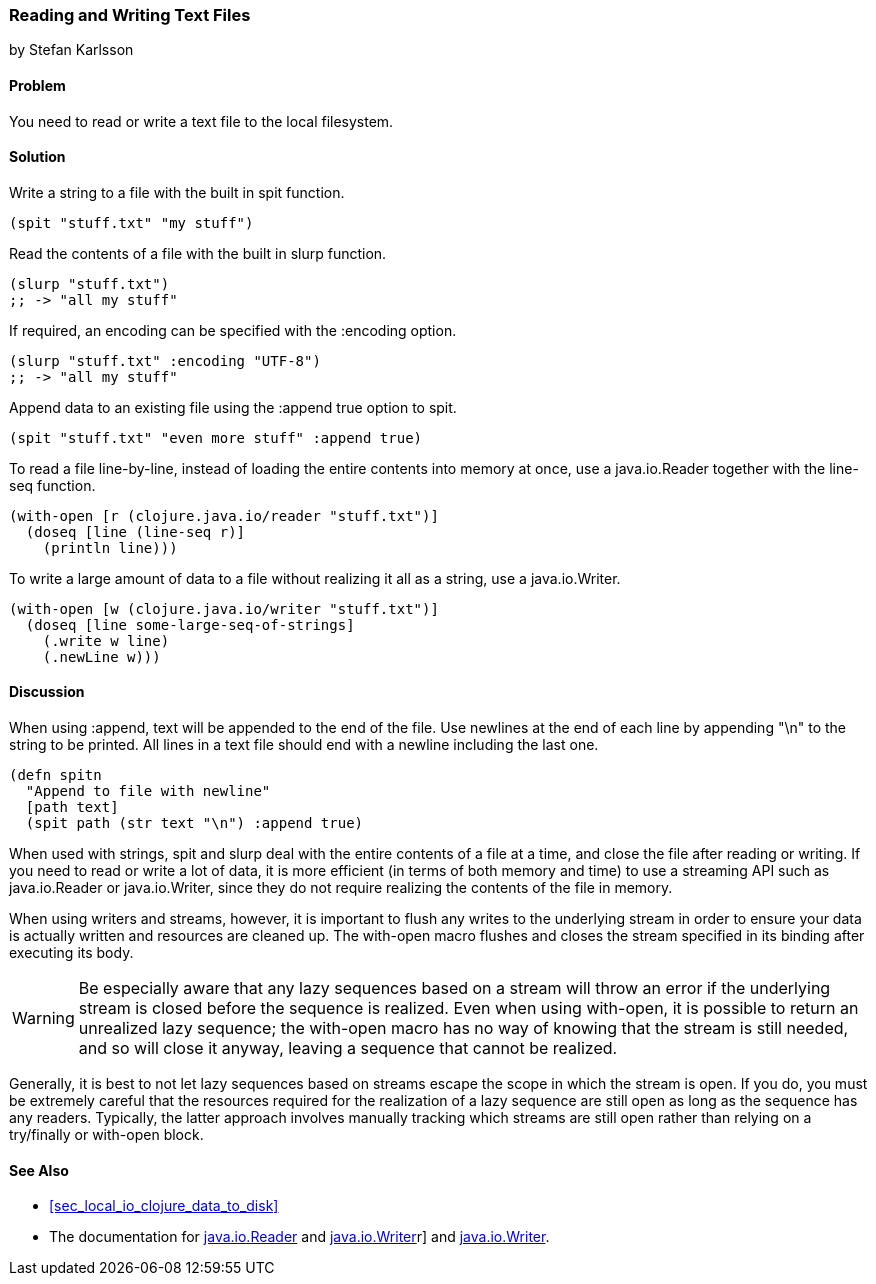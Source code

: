 [[sec_local-io_read_write_files]]
=== Reading and Writing Text Files
[role="byline"]
by Stefan Karlsson

==== Problem

You need to read or write a text file to the local filesystem.

==== Solution

Write a string to a file with the built in +spit+ function.

[source,clojure]
----
(spit "stuff.txt" "my stuff")
----

Read the contents of a file with the built in +slurp+ function.

[source,clojure]
----
(slurp "stuff.txt")
;; -> "all my stuff"
----

If required, an encoding can be specified with the +:encoding+ option.

[source,clojure]
----
(slurp "stuff.txt" :encoding "UTF-8")
;; -> "all my stuff"
----

Append data to an existing file using the +:append true+ option to +spit+.

[source,clojure]
----
(spit "stuff.txt" "even more stuff" :append true)
----

To read a file line-by-line, instead of loading the entire contents
into memory at once, use a +java.io.Reader+ together with the +line-seq+ function.

[source,clojure]
----
(with-open [r (clojure.java.io/reader "stuff.txt")]
  (doseq [line (line-seq r)]
    (println line)))
----

To write a large amount of data to a file without realizing it all as
a string, use a +java.io.Writer+.

[source,clojure]
----
(with-open [w (clojure.java.io/writer "stuff.txt")]
  (doseq [line some-large-seq-of-strings]
    (.write w line)
    (.newLine w)))
----

==== Discussion

When using +:append+, text will be appended to the end of the
file. Use newlines at the end of each line by appending +"\n"+ to the
string to be printed. All lines in a text file should end with a
newline including the last one.

[source,clojure]
----
(defn spitn
  "Append to file with newline"
  [path text]
  (spit path (str text "\n") :append true)
----

When used with strings, +spit+ and +slurp+ deal with the entire
contents of a file at a time, and close the file after reading or
writing. If you need to read or write a lot of data, it is more
efficient (in terms of both memory and time) to use a streaming API
such as +java.io.Reader+ or +java.io.Writer+, since they do not
require realizing the contents of the file in memory.

When using writers and streams, however, it is important to flush any
writes to the underlying stream in order to ensure your data is
actually written and resources are cleaned up. The +with-open+ macro
flushes and closes the stream specified in its binding after executing
its body.

WARNING: Be especially aware that any lazy sequences based on a stream
will throw an error if the underlying stream is closed before the
sequence is realized. Even when using +with-open+, it is possible to
return an unrealized lazy sequence; the +with-open+ macro has no way
of knowing that the stream is still needed, and so will close it
anyway, leaving a sequence that cannot be realized.

Generally, it is best to not let lazy sequences based on streams
escape the scope in which the stream is open. If you do, you must be
extremely careful that the resources required for the realization of a
lazy sequence are still open as long as the sequence has any
readers. Typically, the latter approach involves manually tracking
which streams are still open rather than relying on a +try/finally+ or
+with-open+ block.

==== See Also

* <<sec_local_io_clojure_data_to_disk>>
* The documentation for http://docs.oracle.com/javase/7/docs/api/java/io/Reader.html[+java.io.Reader+] and http://docs.oracle.com/javase/7/docs/api/java/io/Writer.html[+java.io.Writer+]r] and http://docs.oracle.com/javase/7/docs/api/java/io/Writer.html[+java.io.Writer+].
